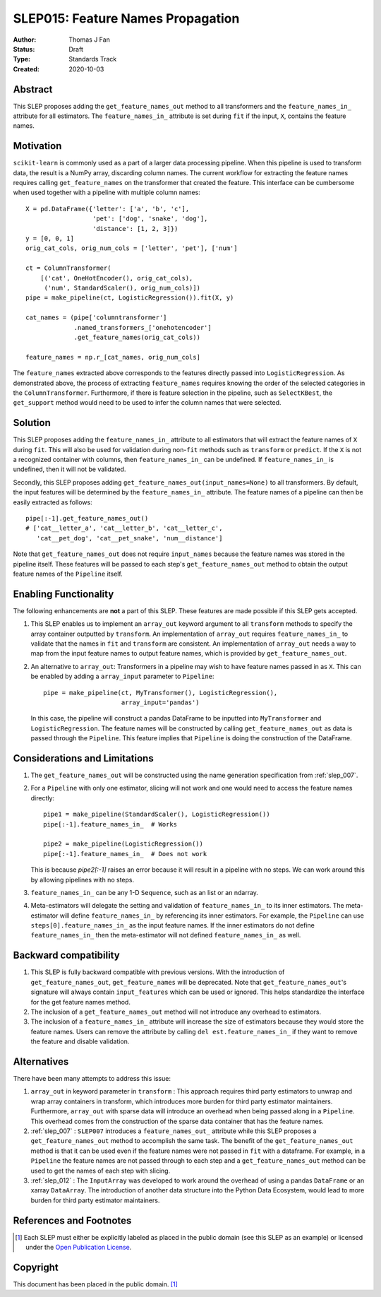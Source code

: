 .. _slep_015:

==================================
SLEP015: Feature Names Propagation
==================================

:Author: Thomas J Fan
:Status: Draft
:Type: Standards Track
:Created: 2020-10-03

Abstract
########

This SLEP proposes adding the ``get_feature_names_out`` method to all
transformers and the ``feature_names_in_`` attribute for all estimators.
The ``feature_names_in_`` attribute is set during ``fit`` if the input, ``X``,
contains the feature names.

Motivation
##########

``scikit-learn`` is commonly used as a part of a larger data processing
pipeline. When this pipeline is used to transform data, the result is a
NumPy array, discarding column names. The current workflow for
extracting the feature names requires calling ``get_feature_names`` on the
transformer that created the feature. This interface can be cumbersome when used
together with a pipeline with multiple column names::

    X = pd.DataFrame({'letter': ['a', 'b', 'c'],
                      'pet': ['dog', 'snake', 'dog'],
                      'distance': [1, 2, 3]})
    y = [0, 0, 1]
    orig_cat_cols, orig_num_cols = ['letter', 'pet'], ['num']

    ct = ColumnTransformer(
        [('cat', OneHotEncoder(), orig_cat_cols),
         ('num', StandardScaler(), orig_num_cols)])
    pipe = make_pipeline(ct, LogisticRegression()).fit(X, y)

    cat_names = (pipe['columntransformer']
                 .named_transformers_['onehotencoder']
                 .get_feature_names(orig_cat_cols))

    feature_names = np.r_[cat_names, orig_num_cols]

The ``feature_names`` extracted above corresponds to the features directly
passed into ``LogisticRegression``. As demonstrated above, the process of
extracting ``feature_names`` requires knowing the order of the selected
categories in the ``ColumnTransformer``. Furthermore, if there is feature
selection in the pipeline, such as ``SelectKBest``, the ``get_support`` method
would need to be used to infer the column names that were selected.

Solution
########

This SLEP proposes adding the ``feature_names_in_`` attribute to all estimators
that will extract the feature names of ``X`` during ``fit``. This will also
be used for validation during non-``fit`` methods such as ``transform`` or
``predict``. If the ``X`` is not a recognized container with columns, then
``feature_names_in_`` can be undefined. If ``feature_names_in_`` is undefined,
then it will not be validated.

Secondly, this SLEP proposes adding ``get_feature_names_out(input_names=None)``
to all transformers. By default, the input features will be determined by the
``feature_names_in_`` attribute. The feature names of a pipeline can then be
easily extracted as follows::

    pipe[:-1].get_feature_names_out()
    # ['cat__letter_a', 'cat__letter_b', 'cat__letter_c',
       'cat__pet_dog', 'cat__pet_snake', 'num__distance']

Note that ``get_feature_names_out`` does not require ``input_names``
because the feature names was stored in the pipeline itself. These
features will be passed to each step's ``get_feature_names_out`` method to
obtain the output feature names of the ``Pipeline`` itself.

Enabling Functionality
######################

The following enhancements are **not** a part of this SLEP. These features are
made possible if this SLEP gets accepted.

1. This SLEP enables us to implement an ``array_out`` keyword argument to
   all ``transform`` methods to specify the array container outputted by
   ``transform``. An implementation of ``array_out`` requires
   ``feature_names_in_`` to validate that the names in ``fit`` and
   ``transform`` are consistent. An implementation of ``array_out`` needs
   a way to map from the input feature names to output feature names, which is
   provided by ``get_feature_names_out``.

2. An alternative to ``array_out``: Transformers in a pipeline may wish to have
   feature names passed in as ``X``. This can be enabled by adding a
   ``array_input`` parameter to ``Pipeline``::

        pipe = make_pipeline(ct, MyTransformer(), LogisticRegression(),
                             array_input='pandas')

   In this case, the pipeline will construct a pandas DataFrame to be inputted
   into ``MyTransformer`` and ``LogisticRegression``. The feature names
   will be constructed by calling ``get_feature_names_out`` as data is passed
   through the ``Pipeline``. This feature implies that ``Pipeline`` is
   doing the construction of the DataFrame.

Considerations and Limitations
##############################

1. The ``get_feature_names_out`` will be constructed using the name generation
   specification from :ref:`slep_007`.

2. For a ``Pipeline`` with only one estimator, slicing will not work and one
   would need to access the feature names directly::

      pipe1 = make_pipeline(StandardScaler(), LogisticRegression())
      pipe[:-1].feature_names_in_  # Works

      pipe2 = make_pipeline(LogisticRegression())
      pipe[:-1].feature_names_in_  # Does not work

   This is because `pipe2[:-1]` raises an error because it will result in
   a pipeline with no steps. We can work around this by allowing pipelines
   with no steps.

3. ``feature_names_in_`` can be any 1-D ``Sequence``, such as an list or
   an ndarray.

4. Meta-estimators will delegate the setting and validation of
   ``feature_names_in_`` to its inner estimators. The meta-estimator will
   define ``feature_names_in_`` by referencing its inner estimators. For
   example, the ``Pipeline`` can use ``steps[0].feature_names_in_`` as
   the input feature names. If the inner estimators do not define
   ``feature_names_in_`` then the meta-estimator will not defined
   ``feature_names_in_`` as well.

Backward compatibility
######################

1. This SLEP is fully backward compatible with previous versions. With the
   introduction of ``get_feature_names_out``, ``get_feature_names`` will
   be deprecated. Note that ``get_feature_names_out``'s signature will
   always contain ``input_features`` which can be used or ignored. This
   helps standardize the interface for the get feature names method.

2. The inclusion of a ``get_feature_names_out`` method will not introduce any
   overhead to estimators.

3. The inclusion of a ``feature_names_in_`` attribute will increase the size of
   estimators because they would store the feature names. Users can remove
   the attribute by calling ``del est.feature_names_in_`` if they want to
   remove the feature and disable validation.

Alternatives
############

There have been many attempts to address this issue:

1. ``array_out`` in keyword parameter in ``transform`` : This approach requires
   third party estimators to unwrap and wrap array containers in transform,
   which introduces more burden for third party estimator maintainers.
   Furthermore, ``array_out`` with sparse data will introduce an overhead when
   being passed along in a ``Pipeline``. This overhead comes from the
   construction of the sparse data container that has the feature names.

2. :ref:`slep_007` : ``SLEP007`` introduces a ``feature_names_out_`` attribute
   while this SLEP proposes a ``get_feature_names_out`` method to accomplish
   the same task. The benefit of the ``get_feature_names_out`` method is that
   it can be used even if the feature names were not passed in ``fit`` with a
   dataframe. For example, in a ``Pipeline`` the feature names are not passed
   through to each step and a ``get_feature_names_out`` method can be used to
   get the names of each step with slicing.

3. :ref:`slep_012` : The ``InputArray`` was developed to work around the
   overhead of using a pandas ``DataFrame`` or an xarray ``DataArray``. The
   introduction of another data structure into the Python Data Ecosystem, would
   lead to more burden for third party estimator maintainers.


References and Footnotes
########################

.. [1] Each SLEP must either be explicitly labeled as placed in the public
   domain (see this SLEP as an example) or licensed under the `Open
   Publication License`_.

.. _Open Publication License: https://www.opencontent.org/openpub/


Copyright
#########

This document has been placed in the public domain. [1]_
